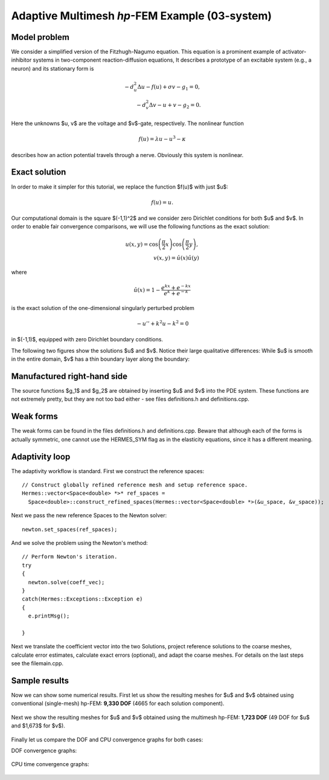 Adaptive Multimesh *hp*-FEM Example (03-system)
-----------------------------------------------

Model problem
~~~~~~~~~~~~~

We consider a simplified version of the Fitzhugh-Nagumo equation.
This equation is a prominent example of activator-inhibitor systems in two-component reaction-diffusion 
equations, It describes a prototype of an excitable system (e.g., a neuron) and its stationary form 
is

.. math::

    -d^2_u \Delta u - f(u) + \sigma v - g_1 = 0,\\
    -d^2_v \Delta v - u + v - g_2 = 0.

Here the unknowns $u, v$ are the voltage and $v$-gate, respectively.
The nonlinear function 

.. math::

    f(u) = \lambda u - u^3 - \kappa
 
describes how an action potential travels through a nerve. Obviously this system is nonlinear.

Exact solution
~~~~~~~~~~~~~~

In order to make it simpler for this tutorial, we replace the function $f(u)$ with just $u$:

.. math::

    f(u) = u.

Our computational domain is the square $(-1,1)^2$ and we consider zero Dirichlet conditions 
for both $u$ and $v$. In order to enable fair convergence comparisons, we will use the following 
functions as the exact solution:

.. math::

    u(x,y) = \cos\left(\frac{\pi}{2}x\right) \cos\left(\frac{\pi}{2}y\right),\\
    v(x,y) = \hat u(x) \hat u(y)

where

.. math::

    \hat u(x) = 1 - \frac{e^{kx} + e^{-kx}}{e^k + e^{-k}}

is the exact solution of the one-dimensional singularly perturbed 
problem 

.. math::

    -u'' + k^2 u - k^2 = 0

in $(-1,1)$, equipped with zero Dirichlet boundary conditions. 

The following two figures show the solutions $u$ and $v$. Notice their 
large qualitative differences: While $u$ is smooth in the entire domain, 
$v$ has a thin boundary layer along the boundary:

.. figure:: 03-system/solution_u.png
   :align: center
   :scale: 40% 
   :figclass: align-center
   :alt: Solution

.. figure:: 03-system/solution_v.png
   :align: center
   :scale: 40% 
   :figclass: align-center
   :alt: Solution

Manufactured right-hand side
~~~~~~~~~~~~~~~~~~~~~~~~~~~~

The source functions $g_1$ and $g_2$ are obtained by inserting $u$ and $v$ 
into the PDE system. These functions are not extremely pretty, but they 
are not too bad either - see files definitions.h and definitions.cpp.

Weak forms
~~~~~~~~~~

The weak forms can be found in the files definitions.h and definitions.cpp.
Beware that although each of the forms is actually symmetric, one cannot use the 
HERMES_SYM flag as in the elasticity equations, since it has a different 
meaning.

Adaptivity loop
~~~~~~~~~~~~~~~

The adaptivity workflow is standard. First we construct the reference spaces::

    // Construct globally refined reference mesh and setup reference space.
    Hermes::vector<Space<double> *>* ref_spaces = 
      Space<double>::construct_refined_spaces(Hermes::vector<Space<double> *>(&u_space, &v_space));

Next we pass the new reference Spaces to the Newton solver::

    newton.set_spaces(ref_spaces);

And we solve the problem using the Newton's method::

    // Perform Newton's iteration.
    try
    {
      newton.solve(coeff_vec);
    }
    catch(Hermes::Exceptions::Exception e)
    {
      e.printMsg();
      
    }

Next we translate the coefficient vector into the two Solutions,
project reference solutions to the coarse meshes, calculate error 
estimates, calculate exact errors (optional), and 
adapt the coarse meshes. For details on the last steps see
the filemain.cpp.


Sample results
~~~~~~~~~~~~~~

Now we can show some numerical results. 
First let us show the resulting meshes for $u$ and $v$ obtained using 
conventional (single-mesh) hp-FEM: **9,330 DOF** (4665 for each solution component). 

.. figure:: 03-system/mesh_single.png
   :align: center
   :scale: 40% 
   :figclass: align-center
   :alt: Mesh

.. raw:: html

   <hr style="clear: both; visibility: hidden;">

.. figure:: 03-system/mesh_single.png
   :align: center
   :scale: 40% 
   :figclass: align-center
   :alt: Mesh

.. raw:: html

   <hr style="clear: both; visibility: hidden;">

Next we show the resulting meshes for $u$ and $v$ obtained using 
the multimesh hp-FEM: **1,723 DOF** (49 DOF for $u$ and $1,673$ for $v$). 

.. figure:: 03-system/mesh_multi_u.png
   :align: center
   :scale: 40% 
   :figclass: align-center
   :alt: Mesh

.. raw:: html

   <hr style="clear: both; visibility: hidden;">

.. figure:: 03-system/mesh_multi_v.png
   :align: center
   :scale: 40% 
   :figclass: align-center
   :alt: Mesh

.. raw:: html

   <hr style="clear: both; visibility: hidden;">

Finally let us compare the DOF and CPU convergence graphs 
for both cases:

DOF convergence graphs:

.. figure:: 03-system/conv_dof.png
   :align: center
   :scale: 50% 
   :figclass: align-center
   :alt: DOF convergence graph.

CPU time convergence graphs:

.. figure:: 03-system/conv_cpu.png
   :align: center
   :scale: 50% 
   :figclass: align-center
   :alt: CPU convergence graph.
